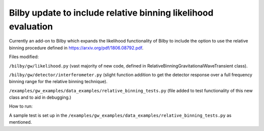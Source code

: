 =====
Bilby update to include relative binning likelihood evaluation
=====

Currently an add-on to Bilby which expands the likelihood
functionality of Bilby to include the option to use the relative
binning procedure defined in https://arxiv.org/pdf/1806.08792.pdf.

Files modified:

``/bilby/gw/likelihood.py`` (vast majority of new code, defined in RelativeBinningGravitationalWaveTransient class).

``/bilby/gw/detector/interferometer.py`` (slight function addition to get the detector response over a full frequency binning range for the relative binning technique).

``/examples/gw_examples/data_examples/relative_binning_tests.py`` (file added to test functionality of this new class and to aid in debugging.)

How to run:

A sample test is set up in the
``/examples/gw_examples/data_examples/relative_binning_tests.py`` as mentioned.


